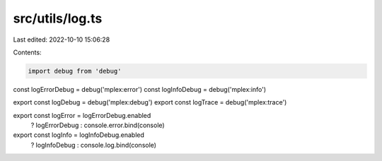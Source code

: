 src/utils/log.ts
================

Last edited: 2022-10-10 15:06:28

Contents:

.. code-block:: ts

    import debug from 'debug'

const logErrorDebug = debug('mplex:error')
const logInfoDebug = debug('mplex:info')

export const logDebug = debug('mplex:debug')
export const logTrace = debug('mplex:trace')

export const logError = logErrorDebug.enabled
  ? logErrorDebug
  : console.error.bind(console)

export const logInfo = logInfoDebug.enabled
  ? logInfoDebug
  : console.log.bind(console)


